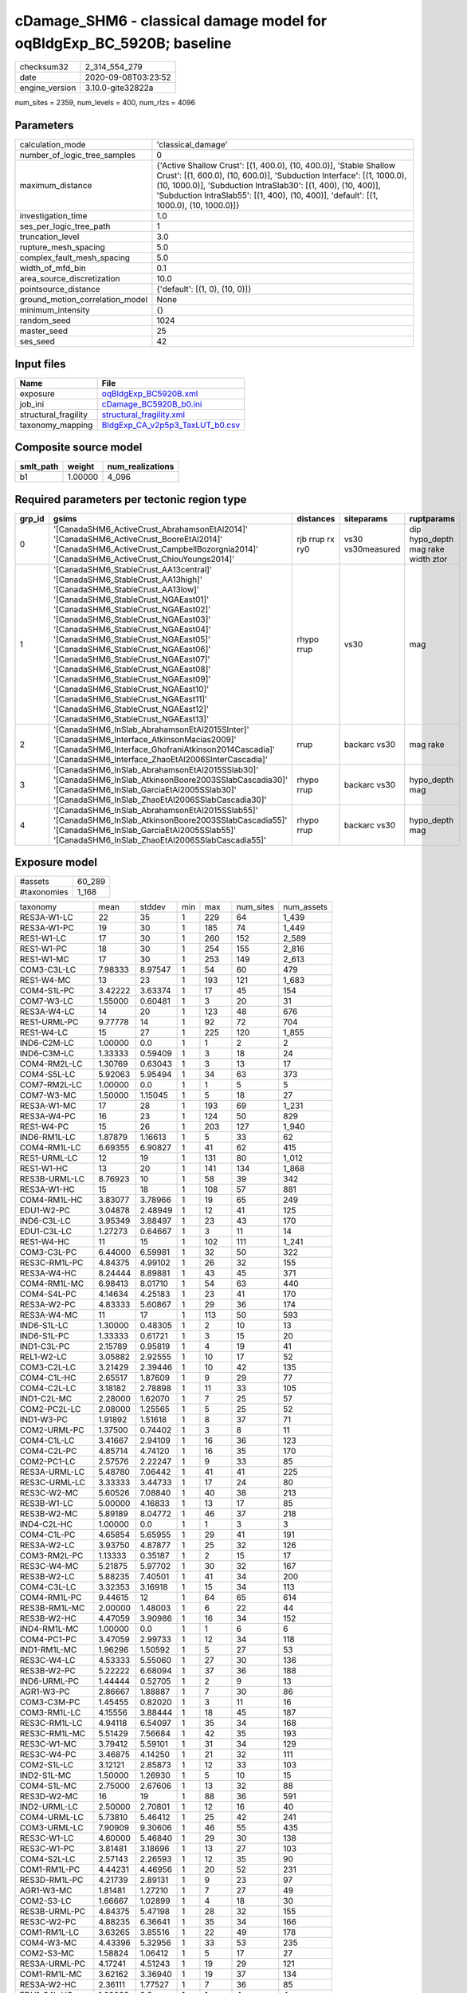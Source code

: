 cDamage_SHM6 - classical damage model for oqBldgExp_BC_5920B; baseline
======================================================================

============== ===================
checksum32     2_314_554_279      
date           2020-09-08T03:23:52
engine_version 3.10.0-gite32822a  
============== ===================

num_sites = 2359, num_levels = 400, num_rlzs = 4096

Parameters
----------
=============================== =====================================================================================================================================================================================================================================================================================================
calculation_mode                'classical_damage'                                                                                                                                                                                                                                                                                   
number_of_logic_tree_samples    0                                                                                                                                                                                                                                                                                                    
maximum_distance                {'Active Shallow Crust': [(1, 400.0), (10, 400.0)], 'Stable Shallow Crust': [(1, 600.0), (10, 600.0)], 'Subduction Interface': [(1, 1000.0), (10, 1000.0)], 'Subduction IntraSlab30': [(1, 400), (10, 400)], 'Subduction IntraSlab55': [(1, 400), (10, 400)], 'default': [(1, 1000.0), (10, 1000.0)]}
investigation_time              1.0                                                                                                                                                                                                                                                                                                  
ses_per_logic_tree_path         1                                                                                                                                                                                                                                                                                                    
truncation_level                3.0                                                                                                                                                                                                                                                                                                  
rupture_mesh_spacing            5.0                                                                                                                                                                                                                                                                                                  
complex_fault_mesh_spacing      5.0                                                                                                                                                                                                                                                                                                  
width_of_mfd_bin                0.1                                                                                                                                                                                                                                                                                                  
area_source_discretization      10.0                                                                                                                                                                                                                                                                                                 
pointsource_distance            {'default': [(1, 0), (10, 0)]}                                                                                                                                                                                                                                                                       
ground_motion_correlation_model None                                                                                                                                                                                                                                                                                                 
minimum_intensity               {}                                                                                                                                                                                                                                                                                                   
random_seed                     1024                                                                                                                                                                                                                                                                                                 
master_seed                     25                                                                                                                                                                                                                                                                                                   
ses_seed                        42                                                                                                                                                                                                                                                                                                   
=============================== =====================================================================================================================================================================================================================================================================================================

Input files
-----------
==================== ====================================================================
Name                 File                                                                
==================== ====================================================================
exposure             `oqBldgExp_BC5920B.xml <oqBldgExp_BC5920B.xml>`_                    
job_ini              `cDamage_BC5920B_b0.ini <cDamage_BC5920B_b0.ini>`_                  
structural_fragility `structural_fragility.xml <structural_fragility.xml>`_              
taxonomy_mapping     `BldgExp_CA_v2p5p3_TaxLUT_b0.csv <BldgExp_CA_v2p5p3_TaxLUT_b0.csv>`_
==================== ====================================================================

Composite source model
----------------------
========= ======= ================
smlt_path weight  num_realizations
========= ======= ================
b1        1.00000 4_096           
========= ======= ================

Required parameters per tectonic region type
--------------------------------------------
====== ============================================================================================================================================================================================================================================================================================================================================================================================================================================================================================================================================================================================================== =============== ================= ==================================
grp_id gsims                                                                                                                                                                                                                                                                                                                                                                                                                                                                                                                                                                                                          distances       siteparams        ruptparams                        
====== ============================================================================================================================================================================================================================================================================================================================================================================================================================================================================================================================================================================================================== =============== ================= ==================================
0      '[CanadaSHM6_ActiveCrust_AbrahamsonEtAl2014]' '[CanadaSHM6_ActiveCrust_BooreEtAl2014]' '[CanadaSHM6_ActiveCrust_CampbellBozorgnia2014]' '[CanadaSHM6_ActiveCrust_ChiouYoungs2014]'                                                                                                                                                                                                                                                                                                                                                                                                                             rjb rrup rx ry0 vs30 vs30measured dip hypo_depth mag rake width ztor
1      '[CanadaSHM6_StableCrust_AA13central]' '[CanadaSHM6_StableCrust_AA13high]' '[CanadaSHM6_StableCrust_AA13low]' '[CanadaSHM6_StableCrust_NGAEast01]' '[CanadaSHM6_StableCrust_NGAEast02]' '[CanadaSHM6_StableCrust_NGAEast03]' '[CanadaSHM6_StableCrust_NGAEast04]' '[CanadaSHM6_StableCrust_NGAEast05]' '[CanadaSHM6_StableCrust_NGAEast06]' '[CanadaSHM6_StableCrust_NGAEast07]' '[CanadaSHM6_StableCrust_NGAEast08]' '[CanadaSHM6_StableCrust_NGAEast09]' '[CanadaSHM6_StableCrust_NGAEast10]' '[CanadaSHM6_StableCrust_NGAEast11]' '[CanadaSHM6_StableCrust_NGAEast12]' '[CanadaSHM6_StableCrust_NGAEast13]' rhypo rrup      vs30              mag                               
2      '[CanadaSHM6_InSlab_AbrahamsonEtAl2015SInter]' '[CanadaSHM6_Interface_AtkinsonMacias2009]' '[CanadaSHM6_Interface_GhofraniAtkinson2014Cascadia]' '[CanadaSHM6_Interface_ZhaoEtAl2006SInterCascadia]'                                                                                                                                                                                                                                                                                                                                                                                                           rrup            backarc vs30      mag rake                          
3      '[CanadaSHM6_InSlab_AbrahamsonEtAl2015SSlab30]' '[CanadaSHM6_InSlab_AtkinsonBoore2003SSlabCascadia30]' '[CanadaSHM6_InSlab_GarciaEtAl2005SSlab30]' '[CanadaSHM6_InSlab_ZhaoEtAl2006SSlabCascadia30]'                                                                                                                                                                                                                                                                                                                                                                                                           rhypo rrup      backarc vs30      hypo_depth mag                    
4      '[CanadaSHM6_InSlab_AbrahamsonEtAl2015SSlab55]' '[CanadaSHM6_InSlab_AtkinsonBoore2003SSlabCascadia55]' '[CanadaSHM6_InSlab_GarciaEtAl2005SSlab55]' '[CanadaSHM6_InSlab_ZhaoEtAl2006SSlabCascadia55]'                                                                                                                                                                                                                                                                                                                                                                                                           rhypo rrup      backarc vs30      hypo_depth mag                    
====== ============================================================================================================================================================================================================================================================================================================================================================================================================================================================================================================================================================================================================== =============== ================= ==================================

Exposure model
--------------
=========== ======
#assets     60_289
#taxonomies 1_168 
=========== ======

============= ======= ======= === ===== ========= ==========
taxonomy      mean    stddev  min max   num_sites num_assets
RES3A-W1-LC   22      35      1   229   64        1_439     
RES3A-W1-PC   19      30      1   185   74        1_449     
RES1-W1-LC    17      30      1   260   152       2_589     
RES1-W1-PC    18      30      1   254   155       2_816     
RES1-W1-MC    17      30      1   253   149       2_613     
COM3-C3L-LC   7.98333 8.97547 1   54    60        479       
RES1-W4-MC    13      23      1   193   121       1_683     
COM4-S1L-PC   3.42222 3.63374 1   17    45        154       
COM7-W3-LC    1.55000 0.60481 1   3     20        31        
RES3A-W4-LC   14      20      1   123   48        676       
RES1-URML-PC  9.77778 14      1   92    72        704       
RES1-W4-LC    15      27      1   225   120       1_855     
IND6-C2M-LC   1.00000 0.0     1   1     2         2         
IND6-C3M-LC   1.33333 0.59409 1   3     18        24        
COM4-RM2L-LC  1.30769 0.63043 1   3     13        17        
COM4-S5L-LC   5.92063 5.95494 1   34    63        373       
COM7-RM2L-LC  1.00000 0.0     1   1     5         5         
COM7-W3-MC    1.50000 1.15045 1   5     18        27        
RES3A-W1-MC   17      28      1   193   69        1_231     
RES3A-W4-PC   16      23      1   124   50        829       
RES1-W4-PC    15      26      1   203   127       1_940     
IND6-RM1L-LC  1.87879 1.16613 1   5     33        62        
COM4-RM1L-LC  6.69355 6.90827 1   41    62        415       
RES1-URML-LC  12      19      1   131   80        1_012     
RES1-W1-HC    13      20      1   141   134       1_868     
RES3B-URML-LC 8.76923 10      1   58    39        342       
RES3A-W1-HC   15      18      1   108   57        881       
COM4-RM1L-HC  3.83077 3.78966 1   19    65        249       
EDU1-W2-PC    3.04878 2.48949 1   12    41        125       
IND6-C3L-LC   3.95349 3.88497 1   23    43        170       
EDU1-C3L-LC   1.27273 0.64667 1   3     11        14        
RES1-W4-HC    11      15      1   102   111       1_241     
COM3-C3L-PC   6.44000 6.59981 1   32    50        322       
RES3C-RM1L-PC 4.84375 4.99102 1   26    32        155       
RES3A-W4-HC   8.24444 8.89881 1   43    45        371       
COM4-RM1L-MC  6.98413 8.01710 1   54    63        440       
COM4-S4L-PC   4.14634 4.25183 1   23    41        170       
RES3A-W2-PC   4.83333 5.60867 1   29    36        174       
RES3A-W4-MC   11      17      1   113   50        593       
IND6-S1L-LC   1.30000 0.48305 1   2     10        13        
IND6-S1L-PC   1.33333 0.61721 1   3     15        20        
IND1-C3L-PC   2.15789 0.95819 1   4     19        41        
REL1-W2-LC    3.05882 2.92555 1   10    17        52        
COM3-C2L-LC   3.21429 2.39446 1   10    42        135       
COM4-C1L-HC   2.65517 1.87609 1   9     29        77        
COM4-C2L-LC   3.18182 2.78898 1   11    33        105       
IND1-C2L-MC   2.28000 1.62070 1   7     25        57        
COM2-PC2L-LC  2.08000 1.25565 1   5     25        52        
IND1-W3-PC    1.91892 1.51618 1   8     37        71        
COM2-URML-PC  1.37500 0.74402 1   3     8         11        
COM4-C1L-LC   3.41667 2.94109 1   16    36        123       
COM4-C2L-PC   4.85714 4.74120 1   16    35        170       
COM2-PC1-LC   2.57576 2.22247 1   9     33        85        
RES3A-URML-LC 5.48780 7.06442 1   41    41        225       
RES3C-URML-LC 3.33333 3.44733 1   17    24        80        
RES3C-W2-MC   5.60526 7.08840 1   40    38        213       
RES3B-W1-LC   5.00000 4.16833 1   13    17        85        
RES3B-W2-MC   5.89189 8.04772 1   46    37        218       
IND4-C2L-HC   1.00000 0.0     1   1     3         3         
COM4-C1L-PC   4.65854 5.65955 1   29    41        191       
RES3A-W2-LC   3.93750 4.87877 1   25    32        126       
COM3-RM2L-PC  1.13333 0.35187 1   2     15        17        
RES3C-W4-MC   5.21875 5.97702 1   30    32        167       
RES3B-W2-LC   5.88235 7.40501 1   41    34        200       
COM4-C3L-LC   3.32353 3.16918 1   15    34        113       
COM4-RM1L-PC  9.44615 12      1   64    65        614       
RES3B-RM1L-MC 2.00000 1.48003 1   6     22        44        
RES3B-W2-HC   4.47059 3.90986 1   16    34        152       
IND4-RM1L-MC  1.00000 0.0     1   1     6         6         
COM4-PC1-PC   3.47059 2.99733 1   12    34        118       
IND1-RM1L-MC  1.96296 1.50592 1   5     27        53        
RES3C-W4-LC   4.53333 5.55060 1   27    30        136       
RES3B-W2-PC   5.22222 6.68094 1   37    36        188       
IND6-URML-PC  1.44444 0.52705 1   2     9         13        
AGR1-W3-PC    2.86667 1.88887 1   7     30        86        
COM3-C3M-PC   1.45455 0.82020 1   3     11        16        
COM3-RM1L-LC  4.15556 3.88444 1   18    45        187       
RES3C-RM1L-LC 4.94118 6.54097 1   35    34        168       
RES3C-RM1L-MC 5.51429 7.56684 1   42    35        193       
RES3C-W1-MC   3.79412 5.59101 1   31    34        129       
RES3C-W4-PC   3.46875 4.14250 1   21    32        111       
COM2-S1L-LC   3.12121 2.85873 1   12    33        103       
IND2-S1L-MC   1.50000 1.26930 1   5     10        15        
COM4-S1L-MC   2.75000 2.67606 1   13    32        88        
RES3D-W2-MC   16      19      1   88    36        591       
IND2-URML-LC  2.50000 2.70801 1   12    16        40        
COM4-URML-LC  5.73810 5.46412 1   25    42        241       
COM3-URML-LC  7.90909 9.30606 1   46    55        435       
RES3C-W1-LC   4.60000 5.46840 1   29    30        138       
RES3C-W1-PC   3.81481 3.18696 1   13    27        103       
COM4-S2L-LC   2.57143 2.26593 1   12    35        90        
COM1-RM1L-PC  4.44231 4.46956 1   20    52        231       
RES3D-RM1L-PC 4.21739 2.89131 1   9     23        97        
AGR1-W3-MC    1.81481 1.27210 1   7     27        49        
COM2-S3-LC    1.66667 1.02899 1   4     18        30        
RES3B-URML-PC 4.84375 5.47198 1   28    32        155       
RES3C-W2-PC   4.88235 6.36641 1   35    34        166       
COM1-RM1L-LC  3.63265 3.85516 1   22    49        178       
COM4-W3-MC    4.43396 5.32956 1   33    53        235       
COM2-S3-MC    1.58824 1.06412 1   5     17        27        
RES3A-URML-PC 4.17241 4.51243 1   19    29        121       
COM1-RM1L-MC  3.62162 3.36940 1   19    37        134       
RES3A-W2-HC   2.36111 1.77527 1   7     36        85        
EDU1-S4L-HC   1.00000 0.0     1   1     4         4         
EDU1-W2-LC    2.00000 1.37199 1   5     18        36        
COM4-W3-LC    5.84000 7.45424 1   45    50        292       
COM7-RM1L-PC  2.20833 1.66757 1   7     24        53        
COM1-S4L-HC   1.52632 0.90483 1   4     19        29        
EDU1-S5L-PC   1.28571 0.75593 1   3     7         9         
RES3D-URML-LC 2.40909 1.68068 1   7     22        53        
COM3-URML-PC  6.53333 6.68988 1   26    45        294       
COM4-S2L-PC   3.47619 3.41616 1   15    42        146       
COM4-W3-PC    7.88679 9.13712 1   41    53        418       
IND6-C3L-PC   3.51724 3.18053 1   14    29        102       
COM3-RM1L-PC  4.90196 4.78855 1   26    51        250       
COM3-W3-PC    5.84615 5.33873 1   21    39        228       
RES3D-W2-PC   9.05714 10      1   44    35        317       
RES3E-W2-PC   6.48276 6.95712 1   24    29        188       
COM3-S4L-PC   1.40000 0.63246 1   3     15        21        
RES3D-W4-PC   6.70968 7.04364 1   23    31        208       
RES3D-W2-LC   9.56410 12      1   53    39        373       
AGR1-W3-HC    1.56250 0.89209 1   4     16        25        
COM2-S2L-LC   2.25926 2.01136 1   8     27        61        
COM2-PC2L-PC  1.81481 1.27210 1   5     27        49        
COM2-S2L-PC   3.20000 2.04096 1   8     30        96        
COM2-W3-MC    2.16667 1.55106 1   6     24        52        
IND6-RM1L-MC  2.39394 1.43482 1   6     33        79        
COM2-C2L-MC   2.28000 1.64621 1   7     25        57        
COM2-S1L-MC   2.81579 2.07762 1   8     38        107       
COM3-C2L-MC   3.00000 2.27110 1   9     39        117       
COM3-RM1L-MC  3.84091 3.77842 1   21    44        169       
COM4-S1M-LC   1.50000 0.73030 1   3     16        24        
COM3-W3-HC    3.00000 2.12568 1   9     28        84        
COM3-C2L-HC   2.11111 1.68655 1   7     36        76        
COM3-C2L-PC   3.22917 3.34053 1   19    48        155       
COM1-S1L-HC   1.07692 0.27735 1   2     13        14        
COM1-S5L-PC   2.30303 1.97618 1   10    33        76        
COM1-URML-LC  3.58333 3.87943 1   18    36        129       
COM1-W3-HC    2.68750 2.42883 1   10    32        86        
RES3D-C1L-LC  1.00000 0.0     1   1     6         6         
RES3E-MH-HC   1.33333 0.51640 1   2     6         8         
RES3F-W2-MC   6.17857 6.28374 1   31    28        173       
COM4-MH-HC    1.20000 0.63246 1   3     10        12        
COM4-PC1-LC   2.59459 2.19164 1   11    37        96        
COM4-S1L-HC   2.10000 1.37339 1   6     30        63        
COM4-S4L-LC   3.52778 3.16667 1   14    36        127       
COM4-S5L-PC   4.40741 5.07498 1   30    54        238       
COM4-W3-HC    3.31250 3.31442 1   18    48        159       
COM7-URML-LC  2.04348 1.71830 1   7     23        47        
IND6-C2L-PC   2.34375 2.57293 1   12    32        75        
EDU1-PC1-HC   1.00000 0.0     1   1     4         4         
REL1-W2-MC    4.09302 3.08463 1   13    43        176       
COM1-S4L-PC   2.54054 2.04932 1   9     37        94        
RES3E-C3M-PC  1.00000 0.0     1   1     2         2         
RES3E-W2-HC   4.82609 4.01873 1   16    23        111       
COM1-RM1L-HC  2.72500 2.01262 1   11    40        109       
COM1-RM1M-HC  1.00000 0.0     1   1     7         7         
COM1-S5L-LC   3.15909 3.01888 1   12    44        139       
COM1-URML-PC  3.12000 2.33310 1   11    25        78        
COM1-W3-PC    4.29412 4.04167 1   15    34        146       
RES3D-RM1L-HC 2.36842 2.08728 1   10    19        45        
RES3D-W4-LC   5.80000 5.51112 1   21    30        174       
RES4-W3-LC    1.55172 0.98511 1   5     29        45        
COM4-RM2L-MC  1.35714 0.49725 1   2     14        19        
COM4-S3-LC    2.10345 1.37178 1   6     29        61        
COM7-S3-LC    1.00000 0.0     1   1     2         2         
COM7-W3-PC    1.47368 0.61178 1   3     19        28        
IND2-RM1L-HC  1.20000 0.56061 1   3     15        18        
REL1-W2-PC    3.82500 3.43353 1   16    40        153       
RES4-URMM-LC  1.15385 0.37553 1   2     13        15        
RES3F-URMM-LC 1.78571 1.42389 1   6     14        25        
COM4-C2M-HC   2.18182 1.77866 1   6     11        24        
COM4-RM2L-HC  1.28571 0.46881 1   2     14        18        
COM4-S2L-HC   1.59375 0.71208 1   3     32        51        
COM4-URMM-LC  3.36000 3.77359 1   15    25        84        
COM7-RM1L-MC  1.69231 0.97033 1   4     26        44        
COM5-S4L-PC   1.16667 0.40825 1   2     6         7         
COM3-RM1L-HC  3.27273 2.86436 1   12    33        108       
COM3-W3-MC    3.55556 3.01846 1   12    36        128       
COM2-W3-PC    2.52941 1.92646 1   8     34        86        
COM1-PC2L-PC  1.16667 0.38925 1   2     12        14        
COM3-W3-LC    4.21053 3.61796 1   17    38        160       
COM2-W3-LC    1.86957 1.35862 1   5     23        43        
COM1-S1M-PC   1.00000 0.0     1   1     3         3         
COM1-S2L-LC   1.00000 0.0     1   1     7         7         
RES3D-C1M-PC  1.20000 0.44721 1   2     5         6         
RES3D-C3L-LC  1.00000 0.0     1   1     3         3         
RES3D-C3L-PC  1.66667 0.57735 1   2     3         5         
RES3D-W4-HC   3.80000 4.04628 1   21    30        114       
COM4-C2H-PC   3.27273 2.97900 1   12    22        72        
COM4-C2M-LC   2.00000 1.37437 1   6     19        38        
COM4-S1L-LC   3.39394 2.81668 1   13    33        112       
COM4-S4L-HC   2.16667 1.41624 1   7     30        65        
IND1-S1L-PC   1.00000 0.0     1   1     6         6         
IND1-W3-LC    1.46429 0.79266 1   4     28        41        
REL1-C3L-LC   1.54545 1.22386 1   6     22        34        
RES3E-W2-LC   6.07407 5.64273 1   22    27        164       
RES3D-W4-MC   5.80645 6.13416 1   31    31        180       
COM4-C1L-MC   3.41379 3.09974 1   14    29        99        
RES3D-RM1L-LC 2.79167 2.99244 1   15    24        67        
COM1-C2L-LC   1.70833 0.95458 1   4     24        41        
RES3B-W1-MC   7.41667 9.29939 1   54    36        267       
RES3D-S4L-LC  1.75000 0.88641 1   3     8         14        
RES3B-W4-LC   2.23529 1.52190 1   6     17        38        
RES3C-S5L-PC  1.66667 1.15470 1   3     3         5         
RES3C-URMM-PC 1.50000 1.16775 1   5     12        18        
RES3F-W2-PC   3.82759 2.86692 1   9     29        111       
RES3B-RM1L-PC 1.80952 1.32737 1   7     21        38        
RES3C-W2-LC   4.91892 6.44799 1   37    37        182       
RES3D-C2L-LC  1.80000 0.63246 1   3     10        18        
IND2-W3-PC    1.33333 0.50000 1   2     9         12        
RES3F-C1H-LC  1.00000 0.0     1   1     4         4         
RES3F-W2-LC   4.19231 3.63339 1   16    26        109       
RES3E-RM1L-PC 1.57143 0.78680 1   3     7         11        
RES3E-W4-MC   2.00000 1.41421 1   5     17        34        
COM7-S4L-HC   1.20000 0.63246 1   3     10        12        
RES3D-C2L-PC  2.42857 1.78516 1   6     14        34        
RES3F-C2H-LC  2.85714 1.99450 1   8     14        40        
RES3F-URMM-PC 1.63636 1.02691 1   4     11        18        
RES3F-W4-LC   1.33333 0.51640 1   2     6         8         
COM7-RM1L-HC  1.83333 1.20049 1   5     18        33        
COM7-S5L-LC   1.31818 0.47673 1   2     22        29        
RES3D-RM1L-MC 2.88000 1.96469 1   8     25        72        
RES3F-C1M-LC  1.00000 0.0     1   1     5         5         
RES3E-W2-MC   6.00000 7.08520 1   31    31        186       
RES3D-URMM-LC 2.30769 1.49358 1   5     13        30        
COM4-PC1-MC   2.64516 2.05829 1   10    31        82        
COM2-C3M-LC   2.16667 1.55106 1   6     24        52        
COM2-PC2L-HC  1.52632 0.84119 1   4     19        29        
COM1-C3M-LC   1.31250 0.60208 1   3     16        21        
COM1-PC2L-HC  1.16667 0.40825 1   2     6         7         
COM1-RM2L-LC  1.09091 0.30151 1   2     11        12        
COM1-W3-MC    2.63158 2.45413 1   12    38        100       
RES3D-S4M-PC  1.00000 0.0     1   1     5         5         
RES3C-RM1L-HC 3.58824 3.27634 1   14    34        122       
RES4-C2M-PC   1.00000 0.0     1   1     5         5         
RES3A-W2-MC   3.82353 3.59689 1   16    34        130       
COM3-PC1-HC   1.00000 0.0     1   1     4         4         
COM3-S4L-LC   1.20000 0.42164 1   2     10        12        
COM2-C2L-HC   1.65217 0.71406 1   3     23        38        
COM2-C2L-LC   2.31818 1.72892 1   7     22        51        
COM2-C3H-LC   1.40000 0.82808 1   4     15        21        
COM2-PC1-HC   1.92593 1.17427 1   5     27        52        
COM2-PC1-MC   2.75000 2.55267 1   11    32        88        
COM2-S1L-HC   2.03030 1.18545 1   4     33        67        
COM2-S4L-LC   1.00000 0.0     1   1     4         4         
COM1-C2L-PC   2.05714 1.32716 1   6     35        72        
COM1-PC1-HC   1.30769 0.85485 1   4     13        17        
COM1-PC1-MC   1.52632 0.69669 1   3     19        29        
COM2-S3-HC    1.41667 0.79296 1   3     12        17        
RES3B-W4-PC   2.81250 2.93409 1   16    32        90        
RES3D-W2-HC   6.17143 6.95991 1   36    35        216       
RES3C-W2-HC   3.72222 3.78426 1   17    36        134       
GOV1-C2L-MC   1.30000 0.67495 1   3     10        13        
GOV1-RM1L-MC  1.00000 0.0     1   1     11        11        
IND2-PC1-PC   1.80000 1.47256 1   7     20        36        
REL1-RM1L-LC  1.84000 1.17898 1   6     25        46        
IND6-C2L-HC   1.21429 0.57893 1   3     14        17        
IND3-C2L-PC   1.63158 0.83070 1   3     19        31        
REL1-URML-LC  1.00000 0.0     1   1     11        11        
COM3-RM1M-MC  1.18182 0.40452 1   2     11        13        
COM2-S1L-PC   3.86842 3.79310 1   18    38        147       
COM2-S2L-MC   1.88462 1.63284 1   8     26        49        
COM1-C3L-LC   2.62500 2.03416 1   9     40        105       
RES3B-W4-MC   4.78378 7.39795 1   45    37        177       
RES3C-W4-HC   3.20690 2.70422 1   9     29        93        
GOV1-C3L-LC   1.23529 0.43724 1   2     17        21        
COM4-C1M-PC   1.16667 0.38925 1   2     12        14        
COM4-S2L-MC   2.17143 1.68882 1   8     35        76        
IND2-S2L-MC   1.16667 0.57735 1   3     12        14        
IND1-URML-LC  2.11538 1.47856 1   6     26        55        
IND2-PC1-MC   1.76471 1.20049 1   5     17        30        
RES3C-W1-HC   3.03125 2.87912 1   14    32        97        
COM4-C2L-MC   3.00000 2.50555 1   11    37        111       
RES3F-S4M-LC  1.00000 NaN     1   1     1         1         
COM1-S2L-MC   1.27273 0.46710 1   2     11        14        
IND1-W3-MC    1.50000 0.82001 1   4     30        45        
COM4-PC2L-PC  1.57143 0.87014 1   4     21        33        
RES3A-RM1L-PC 1.08333 0.28868 1   2     12        13        
IND6-C2L-LC   1.60870 0.78272 1   4     23        37        
EDU1-C2L-LC   1.00000 0.0     1   1     4         4         
COM2-C2L-PC   3.36667 2.53912 1   12    30        101       
RES3E-S4L-PC  1.00000 0.0     1   1     2         2         
RES3F-W2-HC   2.84000 2.85307 1   15    25        71        
COM1-MH-PC    1.00000 NaN     1   1     1         1         
COM6-W3-PC    1.00000 0.0     1   1     4         4         
RES6-W3-LC    2.00000 1.41421 1   4     4         8         
RES3D-S1L-PC  1.00000 0.0     1   1     2         2         
RES3E-W4-HC   2.00000 2.00000 1   8     14        28        
RES3F-C2H-HC  2.07692 2.25320 1   9     13        27        
REL1-RM1L-PC  2.10714 1.49912 1   6     28        59        
COM4-MH-LC    1.40000 0.54772 1   2     5         7         
COM1-S2L-PC   1.46154 1.19829 1   5     13        19        
RES3D-URML-PC 1.42857 0.85163 1   4     14        20        
COM4-C2M-MC   2.00000 1.50000 1   6     17        34        
COM7-W3-HC    1.71429 1.13873 1   5     14        24        
COM2-URML-LC  2.05882 0.96635 1   4     17        35        
COM4-PC2L-HC  1.09091 0.30151 1   2     11        12        
RES3E-C2H-LC  2.00000 1.06904 1   4     8         16        
RES3F-RM1M-MC 1.00000 0.0     1   1     2         2         
RES3E-S2H-HC  1.00000 0.0     1   1     3         3         
RES3D-C1M-LC  1.33333 0.57735 1   2     3         4         
RES3D-C2M-LC  1.71429 1.11270 1   4     7         12        
COM1-W3-LC    3.34286 2.54307 1   10    35        117       
RES3E-C2M-HC  1.20000 0.44721 1   2     5         6         
RES3C-C2L-MC  3.00000 2.19089 1   8     11        33        
RES3C-C2M-HC  1.37500 1.06066 1   4     8         11        
RES3C-URMM-LC 2.09524 1.89486 1   9     21        44        
RES3D-C2L-MC  1.37500 0.71880 1   3     16        22        
COM2-PC1-PC   3.43243 2.78429 1   10    37        127       
RES3F-C2H-MC  2.64706 2.89269 1   13    17        45        
EDU1-W2-MC    3.00000 3.65361 1   24    44        132       
COM1-S1L-PC   1.23810 0.53896 1   3     21        26        
IND2-RM1L-MC  1.70000 1.30182 1   6     20        34        
COM1-URMM-LC  1.00000 0.0     1   1     6         6         
RES3F-C2M-LC  1.42857 0.78680 1   3     7         10        
RES3D-C1M-MC  1.20000 0.44721 1   2     5         6         
COM4-C2H-MC   1.72222 1.12749 1   4     18        31        
COM4-S4M-PC   1.47059 0.87447 1   4     17        25        
COM4-URML-PC  4.47368 4.69466 1   19    38        170       
COM4-C2L-HC   2.43333 2.01175 1   9     30        73        
IND2-C2L-LC   1.16667 0.57735 1   3     12        14        
RES3D-URMM-PC 1.80000 1.31656 1   5     10        18        
RES3C-C2L-LC  2.00000 2.25630 1   9     12        24        
RES3E-W4-PC   2.73684 2.64243 1   10    19        52        
RES3F-C2M-MC  1.00000 0.0     1   1     5         5         
RES4-RM1L-MC  1.27273 0.46710 1   2     11        14        
COM7-S4L-PC   1.23077 0.43853 1   2     13        16        
IND3-RM1L-PC  1.28571 0.75593 1   3     7         9         
COM4-RM1M-LC  1.18182 0.40452 1   2     11        13        
EDU1-C2L-PC   1.20000 0.44721 1   2     5         6         
COM7-S5M-PC   1.00000 0.0     1   1     3         3         
RES4-URMM-PC  1.00000 0.0     1   1     7         7         
RES4-W3-PC    1.83333 1.05560 1   4     36        66        
RES3C-URML-PC 1.46667 0.83381 1   4     15        22        
RES3C-C3L-PC  1.00000 0.0     1   1     2         2         
COM4-C3L-PC   2.18750 1.73089 1   9     32        70        
RES3B-RM1L-LC 1.87500 1.45400 1   6     24        45        
RES6-W4-PC    1.27273 0.64667 1   3     11        14        
COM4-C2M-PC   2.84211 3.20179 1   13    19        54        
COM4-MH-PC    1.25000 0.70711 1   3     8         10        
IND6-RM1L-PC  2.84211 2.69661 1   15    38        108       
COM7-S4L-LC   1.50000 0.94054 1   4     14        21        
IND2-RM2L-PC  1.00000 0.0     1   1     4         4         
COM4-S3-PC    1.96429 1.42678 1   7     28        55        
COM1-S2L-HC   1.00000 0.0     1   1     5         5         
RES6-C2M-LC   1.00000 NaN     1   1     1         1         
IND1-RM1L-PC  2.43333 1.71572 1   7     30        73        
RES3C-RM1M-PC 1.25000 0.50000 1   2     4         5         
RES3E-MH-PC   1.00000 0.0     1   1     5         5         
RES6-C2H-PC   1.00000 0.0     1   1     2         2         
RES3D-C2M-PC  2.60000 3.06594 1   12    15        39        
RES3E-C2M-MC  2.33333 1.41421 1   5     9         21        
COM1-S3-MC    1.40000 0.54772 1   2     5         7         
COM1-S4L-MC   2.03846 1.18257 1   6     26        53        
RES6-W3-PC    1.00000 NaN     1   1     1         1         
COM4-C2H-LC   2.09524 1.60950 1   7     21        44        
COM5-S1L-LC   1.00000 0.0     1   1     3         3         
COM5-RM1L-MC  1.00000 0.0     1   1     7         7         
COM7-C1L-MC   1.00000 0.0     1   1     4         4         
COM7-RM1L-LC  1.75000 0.84699 1   4     24        42        
RES3D-C3M-PC  1.00000 0.0     1   1     8         8         
COM7-S1M-MC   1.33333 0.57735 1   2     3         4         
RES3C-C2L-PC  1.57895 1.30451 1   6     19        30        
RES3E-W4-LC   2.60000 1.54919 1   6     15        39        
COM4-S5M-LC   1.88889 0.96338 1   4     18        34        
IND6-W3-LC    2.13043 1.93777 1   9     23        49        
COM4-URMM-PC  2.30435 2.00986 1   7     23        53        
COM2-C3M-PC   1.72222 1.36363 1   6     18        31        
COM2-PC2M-PC  1.00000 0.0     1   1     5         5         
COM2-C2M-MC   1.33333 0.50000 1   2     9         12        
RES3F-C2H-PC  3.18750 2.76209 1   11    16        51        
EDU1-C3L-PC   1.00000 0.0     1   1     11        11        
COM4-C2H-HC   2.69231 2.13638 1   7     13        35        
RES3F-C2M-PC  1.33333 0.51640 1   2     6         8         
RES3D-S2M-LC  1.00000 NaN     1   1     1         1         
EDU2-W3-HC    1.33333 0.81650 1   3     6         8         
EDU2-MH-PC    1.00000 0.0     1   1     2         2         
EDU2-S4M-PC   1.00000 NaN     1   1     1         1         
GOV1-S4M-PC   1.00000 0.0     1   1     2         2         
COM5-S4L-MC   1.12500 0.35355 1   2     8         9         
COM5-S5L-LC   1.11111 0.33333 1   2     9         10        
COM3-C3M-LC   2.28571 2.10102 1   9     21        48        
COM3-MH-MC    1.00000 NaN     1   1     1         1         
COM5-RM1L-LC  1.25000 0.50000 1   2     4         5         
COM1-S4L-LC   2.32143 1.67892 1   8     28        65        
COM1-S4M-HC   1.00000 0.0     1   1     3         3         
GOV1-W2-MC    1.75000 0.89685 1   4     24        42        
IND3-URML-LC  1.50000 0.76089 1   3     20        30        
GOV1-RM1L-LC  1.12500 0.35355 1   2     8         9         
COM4-RM2L-PC  2.05882 1.59963 1   7     17        35        
GOV1-W2-LC    1.42857 0.53452 1   2     7         10        
RES3C-RM1M-MC 1.16667 0.40825 1   2     6         7         
COM3-RM2L-MC  1.33333 0.70711 1   3     9         12        
GOV2-W2-MC    1.16667 0.38925 1   2     12        14        
GOV2-W2-PC    1.00000 0.0     1   1     7         7         
COM4-S4L-MC   3.61111 3.51550 1   19    36        130       
GOV1-RM1M-PC  1.00000 0.0     1   1     4         4         
RES3C-C1L-LC  1.71429 0.75593 1   3     7         12        
COM2-C2M-PC   1.33333 0.50000 1   2     9         12        
EDU1-S5L-LC   1.18182 0.40452 1   2     11        13        
IND2-S4L-MC   1.00000 0.0     1   1     2         2         
EDU1-MH-LC    1.21429 0.57893 1   3     14        17        
RES3E-C1H-MC  1.00000 0.0     1   1     2         2         
COM3-RM1M-LC  1.09091 0.30151 1   2     11        12        
COM2-C3L-LC   1.25000 0.50000 1   2     4         5         
COM3-S4L-MC   1.33333 0.81650 1   4     15        20        
COM1-PC2L-MC  1.42857 0.78680 1   3     7         10        
COM1-RM2L-MC  1.00000 0.0     1   1     5         5         
COM4-S3-MC    2.13043 2.05170 1   9     23        49        
COM4-S1M-PC   1.50000 0.68825 1   3     20        30        
COM1-C2L-MC   1.83871 1.41649 1   7     31        57        
COM5-C2L-MC   1.00000 0.0     1   1     3         3         
COM4-S1M-MC   1.42857 0.64621 1   3     14        20        
COM4-S2M-PC   1.40000 0.82808 1   4     15        21        
REL1-RM1L-MC  1.84211 1.06787 1   4     19        35        
EDU1-RM1L-MC  1.00000 0.0     1   1     7         7         
RES3E-RM1L-LC 2.00000 1.00000 1   4     9         18        
RES3D-C2M-HC  1.40000 0.69921 1   3     10        14        
RES3E-S4L-LC  1.33333 0.57735 1   2     3         4         
RES3D-C3M-LC  1.42857 0.53452 1   2     7         10        
RES3C-C3M-LC  1.73333 0.88372 1   3     15        26        
RES3E-RM1L-MC 1.14286 0.37796 1   2     7         8         
IND6-C1M-LC   1.00000 NaN     1   1     1         1         
RES3F-W4-HC   1.00000 0.0     1   1     4         4         
RES3F-RM1L-LC 1.00000 NaN     1   1     1         1         
COM1-S4M-PC   1.14286 0.37796 1   2     7         8         
COM4-S1H-LC   1.00000 0.0     1   1     3         3         
COM1-S1L-LC   1.25000 0.44721 1   2     16        20        
RES3E-URML-LC 1.12500 0.35355 1   2     8         9         
COM1-C1L-LC   1.12500 0.35355 1   2     8         9         
IND2-S1L-HC   1.12500 0.35355 1   2     8         9         
IND1-C2L-LC   2.00000 1.48805 1   6     29        58        
IND1-C2L-PC   2.43590 1.56936 1   6     39        95        
IND3-C2L-HC   1.23077 0.59914 1   3     13        16        
IND3-C2L-LC   1.28571 0.82542 1   4     14        18        
COM2-C3L-PC   1.00000 0.0     1   1     3         3         
IND1-RM1L-HC  1.26087 0.44898 1   2     23        29        
IND1-URML-PC  1.43478 0.66237 1   3     23        33        
IND3-URMM-PC  1.00000 0.0     1   1     4         4         
IND3-W3-PC    1.00000 0.0     1   1     4         4         
IND2-S1L-PC   1.41176 0.61835 1   3     17        24        
COM3-RM1M-HC  1.00000 0.0     1   1     8         8         
IND6-URML-LC  1.38462 0.65044 1   3     13        18        
REL1-RM1M-LC  1.33333 0.51640 1   2     6         8         
RES2-MH-PC    4.13542 4.19679 1   20    96        397       
RES2-MH-LC    3.56180 3.70183 1   22    89        317       
RES2-MH-MC    3.40449 3.55067 1   18    89        303       
RES2-MH-HC    2.83529 2.58128 1   13    85        241       
RES3C-C1M-LC  1.00000 0.0     1   1     2         2         
RES3E-C2H-MC  1.75000 0.95743 1   3     4         7         
RES3B-C2L-HC  1.50000 0.92582 1   3     8         12        
AGR1-URMM-PC  1.00000 0.0     1   1     2         2         
IND6-S4L-LC   1.00000 0.0     1   1     2         2         
RES3B-C2L-LC  2.00000 1.69031 1   6     8         16        
RES3C-C2M-LC  1.50000 0.83666 1   3     6         9         
RES3C-C2M-MC  1.50000 0.67420 1   3     12        18        
RES3C-S1M-MC  1.00000 0.0     1   1     2         2         
RES3C-S4L-LC  1.11111 0.33333 1   2     9         10        
RES3D-C2M-MC  1.94444 1.62597 1   6     18        35        
COM4-MH-MC    1.00000 0.0     1   1     6         6         
COM2-C2M-LC   1.41667 0.66856 1   3     12        17        
REL1-C2L-MC   1.40000 0.89443 1   3     5         7         
COM4-RM1M-MC  1.09091 0.30151 1   2     11        12        
COM4-PC2L-MC  1.33333 0.59409 1   3     18        24        
COM2-URMM-LC  2.14286 1.21499 1   4     7         15        
COM2-PC2L-MC  1.86957 1.35862 1   6     23        43        
RES3C-C1L-MC  1.69231 1.43670 1   6     13        22        
REL1-C2L-LC   1.00000 0.0     1   1     3         3         
AGR1-W3-LC    1.77273 1.15189 1   5     22        39        
COM3-RM2M-PC  1.00000 0.0     1   1     2         2         
COM2-C1L-PC   1.42857 0.53452 1   2     7         10        
GOV1-W2-PC    1.36000 0.56862 1   3     25        34        
IND6-W3-MC    1.95455 1.21409 1   6     22        43        
IND1-W3-HC    1.23810 0.43644 1   2     21        26        
COM7-S5L-PC   1.38462 0.86972 1   4     13        18        
IND1-S1L-LC   1.00000 0.0     1   1     4         4         
IND2-RM1L-LC  1.50000 1.09193 1   5     14        21        
COM3-PC1-LC   1.10000 0.31623 1   2     10        11        
COM3-S1L-PC   1.25000 0.46291 1   2     8         10        
COM1-PC1-PC   1.80952 0.74960 1   3     21        38        
IND1-RM1L-LC  1.95455 1.29016 1   5     22        43        
IND4-RM1L-LC  1.00000 0.0     1   1     6         6         
IND2-RM1L-PC  1.83333 1.34056 1   7     24        44        
IND2-S2L-LC   1.09091 0.30151 1   2     11        12        
COM1-C3L-PC   1.72727 1.12563 1   6     33        57        
IND4-C2L-PC   1.38462 0.86972 1   4     13        18        
EDU1-MH-PC    1.36364 0.67420 1   3     11        15        
IND1-S2M-PC   1.00000 NaN     1   1     1         1         
COM7-RM2L-PC  1.00000 0.0     1   1     3         3         
COM4-RM1M-PC  1.41176 0.61835 1   3     17        24        
EDU1-S4L-PC   1.09091 0.30151 1   2     11        12        
COM4-PC2M-MC  1.14286 0.37796 1   2     7         8         
GOV1-RM1L-PC  1.13333 0.35187 1   2     15        17        
COM2-RM1L-PC  1.33333 0.59409 1   3     18        24        
COM1-S1M-LC   1.00000 0.0     1   1     4         4         
IND1-C2M-MC   1.00000 0.0     1   1     2         2         
IND1-S2L-PC   1.00000 0.0     1   1     5         5         
COM2-C1L-LC   1.00000 0.0     1   1     6         6         
COM2-W3-HC    1.23529 0.56230 1   3     17        21        
COM3-S4L-HC   1.16667 0.40825 1   2     6         7         
IND3-C3L-LC   1.00000 0.0     1   1     2         2         
IND6-S1L-HC   1.08333 0.28868 1   2     12        13        
IND6-C2L-MC   1.65385 0.97744 1   4     26        43        
RES3F-S1H-HC  1.00000 NaN     1   1     1         1         
REL1-RM1L-HC  1.40000 0.59824 1   3     20        28        
RES3F-S5H-LC  1.00000 0.0     1   1     2         2         
IND6-RM1M-MC  1.00000 0.0     1   1     5         5         
RES3B-S4L-LC  1.00000 NaN     1   1     1         1         
RES3C-S4L-MC  1.50000 0.75593 1   3     8         12        
REL1-RM1M-PC  1.00000 0.0     1   1     7         7         
RES3C-RM2L-MC 1.40000 0.69921 1   3     10        14        
IND2-C2L-PC   1.63636 1.20605 1   5     11        18        
IND2-PC2L-PC  1.37500 0.74402 1   3     8         11        
COM4-PC2L-LC  1.31250 0.79320 1   4     16        21        
EDU1-PC1-LC   1.00000 0.0     1   1     5         5         
COM4-S2M-MC   1.00000 0.0     1   1     3         3         
IND2-S2L-PC   1.41667 0.79296 1   3     12        17        
COM3-RM1M-PC  1.28571 0.61125 1   3     14        18        
COM5-W3-LC    1.00000 0.0     1   1     6         6         
RES4-C3L-LC   1.18182 0.60302 1   3     11        13        
RES4-RM1L-LC  1.09091 0.30151 1   2     11        12        
GOV1-C2L-LC   1.00000 0.0     1   1     7         7         
IND3-URML-PC  1.53846 0.87706 1   4     13        20        
IND6-RM1L-HC  1.48485 0.87039 1   4     33        49        
REL1-URML-PC  1.16667 0.40825 1   2     6         7         
GOV1-S4L-PC   1.00000 0.0     1   1     2         2         
COM2-C2M-HC   1.00000 0.0     1   1     6         6         
COM2-S4L-PC   1.33333 0.57735 1   2     3         4         
COM2-S5L-LC   1.09091 0.30151 1   2     11        12        
COM4-C3M-LC   1.44000 0.91652 1   4     25        36        
COM4-S2M-LC   1.13333 0.35187 1   2     15        17        
IND2-RM1M-PC  1.00000 0.0     1   1     5         5         
IND2-S1M-HC   1.00000 NaN     1   1     1         1         
IND1-S5L-LC   1.00000 0.0     1   1     6         6         
COM1-PC2L-LC  1.28571 0.75593 1   3     7         9         
IND2-PC2L-LC  1.00000 0.0     1   1     9         9         
IND1-C3L-LC   2.07407 1.29870 1   5     27        56        
IND3-MH-LC    1.00000 NaN     1   1     1         1         
COM2-S5L-PC   1.25000 0.50000 1   2     4         5         
COM4-S5M-PC   1.71429 0.91387 1   4     14        24        
IND2-C2L-HC   1.33333 0.51640 1   2     6         8         
IND2-W3-HC    1.80000 0.83666 1   3     5         9         
IND1-S3-PC    1.00000 0.0     1   1     6         6         
IND1-S5M-PC   1.00000 0.0     1   1     4         4         
REL1-W2-HC    2.06250 1.28938 1   4     16        33        
RES3B-RM1L-HC 1.85714 0.77033 1   3     14        26        
RES3E-C2H-HC  1.25000 0.46291 1   2     8         10        
RES3D-C2L-HC  1.62500 1.18773 1   4     8         13        
COM1-C2L-HC   1.68182 1.08612 1   5     22        37        
COM2-RM1L-LC  1.16667 0.38348 1   2     18        21        
IND2-URML-PC  1.66667 1.54303 1   7     15        25        
COM3-RM2M-MC  1.00000 0.0     1   1     3         3         
IND6-S4M-PC   1.27273 0.64667 1   3     11        14        
IND6-S4M-LC   1.00000 0.0     1   1     7         7         
IND6-C2M-MC   1.42857 0.78680 1   3     7         10        
COM1-S5M-LC   1.00000 0.0     1   1     4         4         
COM7-C2L-PC   1.10000 0.31623 1   2     10        11        
GOV2-C3L-LC   1.25000 0.50000 1   2     4         5         
COM4-C1M-LC   1.14286 0.37796 1   2     7         8         
GOV2-RM1L-LC  1.00000 0.0     1   1     4         4         
COM1-C3M-PC   1.11111 0.33333 1   2     9         10        
COM4-S1M-HC   1.28571 0.48795 1   2     7         9         
EDU1-C2L-HC   1.00000 0.0     1   1     3         3         
EDU1-W2-HC    1.46667 0.83381 1   4     15        22        
REL1-S1L-HC   1.00000 0.0     1   1     2         2         
COM2-S2L-HC   1.76471 0.97014 1   4     17        30        
IND1-RM2L-HC  1.00000 0.0     1   1     2         2         
IND1-S3-HC    1.00000 0.0     1   1     4         4         
EDU1-RM1L-HC  1.00000 0.0     1   1     2         2         
IND6-C3M-PC   1.75000 1.38873 1   5     8         14        
EDU1-C1L-LC   1.00000 0.0     1   1     5         5         
COM4-PC1-HC   1.80000 1.15669 1   5     30        54        
RES4-C2H-LC   1.20000 0.44721 1   2     5         6         
RES3C-S1L-LC  1.00000 0.0     1   1     3         3         
COM7-S4L-MC   1.41176 0.71229 1   3     17        24        
RES3C-S4L-PC  1.40000 0.89443 1   3     5         7         
GOV1-RM1L-HC  1.30000 0.48305 1   2     10        13        
RES3E-C2M-PC  2.37500 2.06588 1   6     8         19        
RES4-W3-MC    1.90476 1.39353 1   7     42        80        
IND1-S2L-MC   1.14286 0.37796 1   2     7         8         
COM2-RM1M-MC  1.00000 0.0     1   1     7         7         
COM2-RM1M-HC  1.00000 0.0     1   1     8         8         
IND1-S4L-MC   1.00000 0.0     1   1     5         5         
COM2-RM1M-PC  1.00000 0.0     1   1     13        13        
IND1-S4L-PC   1.00000 0.0     1   1     7         7         
RES3A-RM1L-LC 1.22222 0.44096 1   2     9         11        
RES4-RM1M-LC  1.18182 0.40452 1   2     11        13        
RES4-C1M-MC   1.00000 0.0     1   1     2         2         
COM4-RM1M-HC  1.20000 0.44721 1   2     5         6         
IND3-C2M-LC   1.00000 0.0     1   1     4         4         
COM4-S4M-LC   1.20000 0.42164 1   2     10        12        
RES6-W3-HC    1.00000 0.0     1   1     2         2         
COM2-PC2M-LC  1.00000 0.0     1   1     2         2         
COM4-PC2M-PC  1.54545 1.03573 1   4     11        17        
IND6-W3-PC    2.09677 1.90359 1   9     31        65        
COM2-RM1L-MC  1.43750 0.62915 1   3     16        23        
COM1-RM1M-PC  1.36364 0.67420 1   3     11        15        
IND1-C2L-HC   1.44444 0.78382 1   4     18        26        
EDU1-C1L-MC   1.00000 0.0     1   1     5         5         
IND1-C2M-PC   1.00000 0.0     1   1     2         2         
COM4-PC2M-HC  1.50000 1.06904 1   4     8         12        
IND6-S4L-MC   1.50000 0.70711 1   2     2         3         
RES3B-C2L-MC  1.33333 0.88763 1   4     12        16        
RES3C-S5L-LC  1.52632 0.84119 1   4     19        29        
COM3-PC1-MC   1.00000 0.0     1   1     4         4         
RES3A-RM1L-MC 1.77778 0.66667 1   3     9         16        
IND5-C2L-MC   1.00000 0.0     1   1     2         2         
IND6-S4L-PC   1.30000 0.67495 1   3     10        13        
COM7-S2L-PC   1.00000 0.0     1   1     3         3         
IND1-PC2L-MC  1.00000 0.0     1   1     3         3         
RES3E-URMM-LC 1.33333 0.51640 1   2     6         8         
EDU2-W3-PC    1.00000 0.0     1   1     3         3         
COM3-PC1-PC   1.62500 0.74402 1   3     8         13        
IND6-W3-HC    1.42857 0.75593 1   3     14        20        
IND4-RM1M-LC  1.00000 0.0     1   1     2         2         
IND4-RM1L-PC  1.25000 0.50000 1   2     4         5         
COM2-RM1L-HC  1.00000 0.0     1   1     9         9         
AGR1-URMM-LC  1.00000 0.0     1   1     2         2         
COM2-RM1M-LC  1.60000 0.54772 1   2     5         8         
COM1-RM1M-MC  1.00000 0.0     1   1     8         8         
GOV1-C3L-PC   1.16667 0.40825 1   2     6         7         
GOV1-URML-PC  1.00000 0.0     1   1     6         6         
IND2-PC2L-MC  1.37500 0.51755 1   2     8         11        
COM7-S2L-LC   1.25000 0.50000 1   2     4         5         
COM7-S2L-HC   1.00000 0.0     1   1     4         4         
COM4-S2M-HC   1.40000 0.54772 1   2     5         7         
IND4-C2L-MC   1.07143 0.26726 1   2     14        15        
RES6-C2L-LC   1.00000 NaN     1   1     1         1         
COM1-RM1M-LC  1.12500 0.35355 1   2     8         9         
COM1-S1L-MC   1.14286 0.53452 1   3     14        16        
GOV2-RM1L-MC  1.00000 0.0     1   1     3         3         
COM7-PC2M-PC  1.00000 0.0     1   1     4         4         
IND4-S1L-LC   1.00000 0.0     1   1     2         2         
RES4-RM1M-PC  1.25000 0.57735 1   3     16        20        
COM3-S5L-LC   1.36364 0.67420 1   3     11        15        
RES4-C2L-LC   1.00000 0.0     1   1     4         4         
IND3-S1L-HC   1.00000 NaN     1   1     1         1         
COM7-C2L-MC   1.20000 0.42164 1   2     10        12        
RES3C-C1M-PC  1.00000 0.0     1   1     3         3         
RES3C-S4M-PC  1.00000 0.0     1   1     2         2         
RES3D-RM1M-PC 1.33333 0.57735 1   2     3         4         
COM4-S3-HC    1.52381 0.92839 1   4     21        32        
RES3D-S4L-PC  1.50000 0.79772 1   3     12        18        
RES3F-W4-MC   1.33333 0.57735 1   2     3         4         
IND2-PC2L-HC  1.42857 0.78680 1   3     7         10        
COM3-C1L-PC   1.10000 0.31623 1   2     10        11        
GOV1-C2M-PC   1.00000 0.0     1   1     3         3         
RES3D-S4L-MC  1.44444 1.01379 1   4     9         13        
COM7-PC1-HC   1.00000 0.0     1   1     5         5         
COM5-S5L-PC   1.12500 0.35355 1   2     8         9         
REL1-C2L-HC   1.00000 0.0     1   1     4         4         
COM2-S4M-MC   1.00000 0.0     1   1     4         4         
COM7-S3-MC    1.00000 0.0     1   1     2         2         
COM6-S4L-LC   1.00000 NaN     1   1     1         1         
RES3D-S1L-MC  1.00000 0.0     1   1     2         2         
RES4-RM1L-PC  1.16667 0.38925 1   2     12        14        
IND6-RM1M-PC  1.00000 0.0     1   1     11        11        
RES3C-C1L-PC  1.81818 0.98165 1   4     11        20        
REL1-S5M-LC   1.00000 0.0     1   1     2         2         
REL1-RM1M-HC  1.00000 0.0     1   1     3         3         
IND6-S4M-MC   1.25000 0.50000 1   2     4         5         
COM1-PC1-LC   1.38889 0.69780 1   3     18        25        
GOV1-URML-LC  1.18182 0.40452 1   2     11        13        
REL1-S5L-LC   1.00000 0.0     1   1     2         2         
IND2-PC1-HC   1.62500 1.06066 1   4     8         13        
IND2-S1L-LC   1.20000 0.63246 1   3     10        12        
COM4-C1M-MC   1.10000 0.31623 1   2     10        11        
COM3-S1L-HC   1.00000 0.0     1   1     7         7         
IND6-C2M-PC   1.16667 0.40825 1   2     6         7         
COM2-S3-PC    1.47368 0.84119 1   3     19        28        
COM4-S4M-HC   1.00000 0.0     1   1     7         7         
EDU1-C1L-HC   1.00000 0.0     1   1     3         3         
RES3C-RM1M-LC 1.50000 0.57735 1   2     4         6         
RES3E-MH-MC   1.00000 NaN     1   1     1         1         
RES6-W4-HC    1.00000 NaN     1   1     1         1         
RES3B-S5L-PC  1.00000 0.0     1   1     3         3         
COM3-RM2L-HC  1.14286 0.37796 1   2     7         8         
RES4-RM1M-MC  1.22222 0.66667 1   3     9         11        
RES4-C1M-PC   1.00000 NaN     1   1     1         1         
GOV1-C1L-MC   1.00000 NaN     1   1     1         1         
GOV2-C2L-MC   1.00000 0.0     1   1     3         3         
GOV1-C2L-PC   1.00000 0.0     1   1     5         5         
IND2-S5L-PC   1.00000 0.0     1   1     2         2         
GOV1-RM2L-MC  1.00000 NaN     1   1     1         1         
REL1-C3L-PC   1.40000 0.69921 1   3     10        14        
RES4-C3L-PC   1.00000 0.0     1   1     7         7         
COM1-S3-PC    1.25000 0.46291 1   2     8         10        
COM7-C2L-LC   1.12500 0.35355 1   2     8         9         
COM7-URMM-PC  1.00000 0.0     1   1     2         2         
COM7-S1L-PC   1.25000 0.50000 1   2     4         5         
COM7-S1L-LC   1.00000 NaN     1   1     1         1         
EDU2-C2H-LC   1.00000 NaN     1   1     1         1         
RES3A-RM1L-HC 1.25000 0.50000 1   2     4         5         
GOV1-S2L-LC   1.00000 NaN     1   1     1         1         
COM5-RM1L-PC  1.33333 0.81650 1   3     6         8         
COM7-URML-PC  1.07692 0.27735 1   2     13        14        
RES4-C2H-MC   1.00000 0.0     1   1     2         2         
IND6-S1L-MC   1.36364 0.67420 1   3     11        15        
EDU2-S4L-MC   1.00000 NaN     1   1     1         1         
RES3F-URML-PC 1.00000 NaN     1   1     1         1         
COM3-URMM-PC  1.00000 NaN     1   1     1         1         
COM2-C1L-MC   1.50000 0.83666 1   3     6         9         
RES3C-C2L-HC  1.66667 1.07309 1   4     12        20        
COM4-C1M-HC   1.00000 0.0     1   1     6         6         
GOV1-S4M-HC   1.33333 0.57735 1   2     3         4         
IND3-C2L-MC   1.09091 0.30151 1   2     11        12        
IND3-PC1-PC   1.00000 NaN     1   1     1         1         
IND6-RM1M-LC  1.00000 0.0     1   1     7         7         
RES3C-C1M-MC  1.50000 0.83666 1   3     6         9         
IND1-S4L-LC   1.00000 0.0     1   1     4         4         
RES3C-MH-PC   1.00000 0.0     1   1     3         3         
COM7-PC2M-MC  1.50000 0.70711 1   2     2         3         
RES3C-C1M-HC  1.00000 0.0     1   1     6         6         
COM5-S2L-MC   1.00000 NaN     1   1     1         1         
RES3D-S4M-MC  1.33333 0.57735 1   2     3         4         
COM3-S3-LC    1.00000 0.0     1   1     3         3         
RES3D-S5L-LC  1.00000 0.0     1   1     4         4         
RES3D-RM1M-MC 1.00000 NaN     1   1     1         1         
IND1-C3M-LC   1.08333 0.28868 1   2     12        13        
COM3-S3-PC    1.00000 0.0     1   1     6         6         
COM2-C2H-PC   1.00000 0.0     1   1     3         3         
COM2-MH-MC    1.00000 0.0     1   1     3         3         
IND2-RM2L-HC  1.00000 NaN     1   1     1         1         
IND1-MH-LC    1.00000 0.0     1   1     2         2         
COM2-C1L-HC   1.00000 0.0     1   1     5         5         
IND1-RM2L-PC  1.00000 0.0     1   1     3         3         
COM1-RM2L-PC  1.20000 0.63246 1   3     10        12        
IND1-S3-LC    1.20000 0.44721 1   2     5         6         
IND2-PC1-LC   1.28571 0.61125 1   3     14        18        
IND1-RM2L-LC  1.00000 0.0     1   1     3         3         
RES4-C2L-PC   1.00000 0.0     1   1     2         2         
COM1-C2M-PC   1.00000 0.0     1   1     7         7         
GOV1-PC1-PC   1.00000 NaN     1   1     1         1         
COM4-S4M-MC   1.20000 0.42164 1   2     10        12        
REL1-C3M-LC   1.00000 0.0     1   1     3         3         
GOV2-RM1L-PC  1.25000 0.50000 1   2     4         5         
COM6-S5L-LC   1.00000 0.0     1   1     2         2         
COM7-S2L-MC   1.00000 0.0     1   1     5         5         
COM4-PC2M-LC  1.33333 0.70711 1   3     9         12        
COM7-C2L-HC   1.28571 0.48795 1   2     7         9         
COM5-S4L-HC   1.00000 0.0     1   1     4         4         
RES3C-C3M-PC  1.00000 0.0     1   1     6         6         
COM5-URML-LC  1.00000 0.0     1   1     3         3         
COM5-C2L-HC   1.00000 NaN     1   1     1         1         
RES6-W4-LC    1.00000 0.0     1   1     6         6         
COM1-C1L-MC   1.20000 0.44721 1   2     5         6         
COM1-PC2M-LC  1.00000 NaN     1   1     1         1         
IND2-S3-HC    1.00000 0.0     1   1     2         2         
COM2-C2H-MC   1.00000 0.0     1   1     4         4         
COM1-C2M-MC   1.00000 0.0     1   1     3         3         
COM5-C2M-MC   1.00000 NaN     1   1     1         1         
REL1-RM1M-MC  1.00000 0.0     1   1     6         6         
COM2-URMM-PC  1.50000 0.70711 1   2     2         3         
EDU1-S4M-MC   1.00000 0.0     1   1     2         2         
RES3C-C1L-HC  1.11111 0.33333 1   2     9         10        
EDU1-C2L-MC   1.00000 0.0     1   1     3         3         
EDU1-PC2L-MC  1.00000 0.0     1   1     3         3         
RES3C-RM2L-HC 1.00000 0.0     1   1     7         7         
RES3C-RM1M-HC 1.33333 0.51640 1   2     6         8         
RES3C-S4L-HC  1.22222 0.44096 1   2     9         11        
RES3C-MH-HC   1.33333 0.57735 1   2     3         4         
EDU1-MH-MC    1.16667 0.40825 1   2     6         7         
IND4-RM1M-HC  1.00000 NaN     1   1     1         1         
IND4-RM2L-HC  1.00000 NaN     1   1     1         1         
COM3-S1L-LC   1.40000 0.54772 1   2     5         7         
IND2-S3-LC    1.00000 0.0     1   1     3         3         
COM4-C3M-PC   2.00000 1.63299 1   6     13        26        
RES4-RM1M-HC  1.00000 0.0     1   1     9         9         
GOV1-PC1-HC   1.00000 NaN     1   1     1         1         
IND4-RM1M-MC  1.00000 0.0     1   1     2         2         
COM1-PC2M-MC  1.00000 0.0     1   1     2         2         
EDU2-RM1L-MC  1.00000 0.0     1   1     2         2         
GOV2-RM1L-HC  1.00000 0.0     1   1     4         4         
IND6-S4M-HC   1.00000 0.0     1   1     4         4         
RES3E-RM1M-HC 1.00000 NaN     1   1     1         1         
COM7-C2M-PC   1.00000 0.0     1   1     2         2         
RES3F-C2M-HC  1.50000 1.00000 1   3     4         6         
RES3E-URMM-PC 1.25000 0.46291 1   2     8         10        
RES3D-RM1M-LC 1.00000 0.0     1   1     3         3         
RES3D-C1L-HC  1.00000 0.0     1   1     3         3         
IND1-S1L-MC   1.14286 0.37796 1   2     7         8         
GOV1-RM2L-HC  1.00000 NaN     1   1     1         1         
IND2-S5M-LC   1.00000 0.0     1   1     2         2         
RES3D-S4L-HC  1.28571 0.75593 1   3     7         9         
IND2-S4L-HC   1.00000 NaN     1   1     1         1         
COM3-S5L-PC   1.11111 0.33333 1   2     9         10        
COM7-C1L-PC   1.00000 0.0     1   1     5         5         
IND1-C3M-PC   1.00000 0.0     1   1     6         6         
IND1-C2M-LC   1.00000 NaN     1   1     1         1         
RES3C-MH-LC   1.50000 1.00000 1   3     4         6         
EDU2-W3-MC    1.33333 0.81650 1   3     6         8         
EDU2-PC1-HC   1.00000 0.0     1   1     2         2         
EDU1-MH-HC    1.00000 0.0     1   1     4         4         
COM3-C1L-HC   1.20000 0.44721 1   2     5         6         
RES3B-C2L-PC  1.14286 0.37796 1   2     7         8         
RES3C-S3-PC   1.00000 0.0     1   1     2         2         
COM2-C3H-PC   1.50000 0.84984 1   3     10        15        
REL1-PC1-LC   1.00000 NaN     1   1     1         1         
RES3E-C1M-PC  1.00000 NaN     1   1     1         1         
COM1-MH-LC    1.00000 NaN     1   1     1         1         
IND3-PC1-LC   1.00000 NaN     1   1     1         1         
RES4-W3-HC    1.18182 0.40452 1   2     11        13        
EDU1-RM1L-PC  1.28571 0.75593 1   3     7         9         
EDU1-C1L-PC   1.27273 0.46710 1   2     11        14        
COM1-C1L-PC   1.60000 0.54772 1   2     5         8         
IND4-URML-PC  1.40000 0.54772 1   2     5         7         
IND4-C3L-PC   1.00000 NaN     1   1     1         1         
COM1-S3-LC    1.00000 0.0     1   1     2         2         
IND4-C2L-LC   1.00000 0.0     1   1     7         7         
IND6-C1M-MC   1.00000 NaN     1   1     1         1         
COM4-PC2H-PC  1.00000 0.0     1   1     3         3         
GOV1-C2H-PC   1.00000 NaN     1   1     1         1         
IND4-URML-LC  1.00000 0.0     1   1     4         4         
IND2-W3-LC    1.20000 0.44721 1   2     5         6         
COM4-S2H-PC   1.20000 0.44721 1   2     5         6         
COM1-RM2L-HC  1.20000 0.44721 1   2     5         6         
GOV2-URML-PC  1.00000 NaN     1   1     1         1         
RES6-W3-MC    1.00000 0.0     1   1     7         7         
IND2-RM2L-MC  1.00000 0.0     1   1     2         2         
RES3E-C2L-PC  1.80000 1.09545 1   3     5         9         
RES3E-MH-LC   1.00000 0.0     1   1     5         5         
COM1-S1M-MC   1.00000 NaN     1   1     1         1         
COM7-C2M-HC   1.00000 NaN     1   1     1         1         
IND2-S4L-PC   1.00000 0.0     1   1     3         3         
RES4-URML-PC  1.00000 0.0     1   1     3         3         
IND1-RM1M-PC  1.00000 NaN     1   1     1         1         
GOV1-PC2M-PC  1.00000 NaN     1   1     1         1         
RES3B-W1-HC   3.50000 2.02260 1   7     12        42        
RES3B-W4-HC   2.27273 1.48936 1   6     11        25        
RES3C-S2L-LC  1.00000 0.0     1   1     2         2         
EDU1-URML-LC  1.00000 NaN     1   1     1         1         
RES3C-C2M-PC  1.25000 0.50000 1   2     4         5         
RES3F-S4H-LC  1.00000 NaN     1   1     1         1         
COM4-S4H-PC   1.00000 NaN     1   1     1         1         
COM7-C2H-HC   1.00000 NaN     1   1     1         1         
RES3E-S4M-MC  1.00000 0.0     1   1     2         2         
COM7-S5H-LC   1.00000 0.0     1   1     2         2         
COM7-S5M-LC   1.00000 0.0     1   1     4         4         
COM7-PC1-PC   1.00000 0.0     1   1     3         3         
COM5-S2L-PC   1.00000 0.0     1   1     2         2         
RES3F-C2L-LC  1.00000 NaN     1   1     1         1         
RES3F-C1H-PC  1.33333 0.57735 1   2     3         4         
COM7-S4M-PC   1.00000 0.0     1   1     2         2         
RES3E-C2H-PC  1.70000 0.82327 1   3     10        17        
RES3F-S4H-PC  1.00000 0.0     1   1     4         4         
COM3-S2L-MC   1.00000 NaN     1   1     1         1         
RES3F-MH-LC   1.00000 NaN     1   1     1         1         
IND2-C3L-PC   1.33333 0.57735 1   2     3         4         
COM1-S5M-PC   1.00000 0.0     1   1     3         3         
COM3-C1L-MC   1.00000 0.0     1   1     2         2         
IND1-PC2L-PC  1.20000 0.44721 1   2     5         6         
COM5-S1L-PC   1.00000 NaN     1   1     1         1         
EDU1-C1M-PC   1.00000 NaN     1   1     1         1         
RES6-W2-PC    1.00000 0.0     1   1     2         2         
RES3E-S4H-MC  1.00000 NaN     1   1     1         1         
RES3F-W4-PC   1.25000 0.50000 1   2     4         5         
COM2-PC2M-MC  1.00000 0.0     1   1     2         2         
RES3E-C2L-MC  1.00000 0.0     1   1     3         3         
IND1-PC2L-HC  1.00000 0.0     1   1     3         3         
RES6-W4-MC    1.00000 0.0     1   1     2         2         
RES3F-C1M-PC  2.00000 NaN     2   2     1         2         
RES3E-C1H-LC  1.00000 0.0     1   1     3         3         
RES3C-RM2L-PC 1.00000 0.0     1   1     4         4         
GOV1-S4M-LC   1.00000 NaN     1   1     1         1         
RES3C-S3-LC   1.00000 0.0     1   1     2         2         
COM3-S1L-MC   1.00000 0.0     1   1     4         4         
RES6-C2H-LC   1.00000 0.0     1   1     2         2         
RES3E-C1H-PC  1.00000 0.0     1   1     3         3         
RES3E-C2L-LC  1.66667 0.57735 1   2     3         5         
RES3E-S4M-LC  1.00000 0.0     1   1     2         2         
GOV2-C1L-MC   1.00000 0.0     1   1     2         2         
COM7-S4M-MC   1.00000 NaN     1   1     1         1         
RES3F-RM1L-PC 1.00000 0.0     1   1     2         2         
RES3D-S2L-PC  1.00000 0.0     1   1     2         2         
COM7-PC1-MC   1.00000 0.0     1   1     2         2         
RES3C-S2L-MC  1.00000 0.0     1   1     2         2         
COM2-S4M-LC   1.00000 0.0     1   1     2         2         
RES3D-MH-MC   1.00000 NaN     1   1     1         1         
IND2-RM1M-MC  1.00000 0.0     1   1     2         2         
REL1-PC1-PC   1.00000 NaN     1   1     1         1         
RES3F-S2M-PC  1.00000 NaN     1   1     1         1         
IND2-S5L-LC   1.00000 0.0     1   1     3         3         
IND2-C2M-PC   2.00000 NaN     2   2     1         2         
EDU1-PC1-PC   1.00000 0.0     1   1     3         3         
EDU1-S4M-PC   1.00000 NaN     1   1     1         1         
RES3E-C1L-PC  1.00000 NaN     1   1     1         1         
IND2-S2M-LC   1.00000 0.0     1   1     2         2         
COM4-S2H-HC   1.00000 0.0     1   1     4         4         
COM3-S3-HC    1.00000 NaN     1   1     1         1         
COM1-S4M-LC   1.00000 0.0     1   1     4         4         
EDU1-S4M-LC   1.00000 0.0     1   1     2         2         
RES3F-C2L-MC  1.00000 0.0     1   1     2         2         
COM4-S2H-LC   1.00000 0.0     1   1     2         2         
RES3C-RM2L-LC 1.75000 1.50000 1   4     4         7         
RES3C-MH-MC   1.00000 0.0     1   1     5         5         
COM5-S5M-LC   1.00000 0.0     1   1     2         2         
COM1-PC2M-PC  1.00000 0.0     1   1     2         2         
IND2-S2L-HC   1.00000 0.0     1   1     6         6         
EDU2-W3-LC    1.66667 1.15470 1   3     3         5         
COM5-W3-HC    1.00000 0.0     1   1     2         2         
COM1-MH-HC    1.00000 NaN     1   1     1         1         
EDU2-C2M-MC   1.00000 NaN     1   1     1         1         
COM5-C2L-LC   1.00000 0.0     1   1     2         2         
EDU2-C2L-HC   1.00000 NaN     1   1     1         1         
REL1-PC1-MC   1.00000 0.0     1   1     2         2         
EDU2-C2M-HC   1.00000 NaN     1   1     1         1         
EDU2-C3L-LC   2.00000 NaN     2   2     1         2         
RES4-RM1L-HC  1.00000 0.0     1   1     8         8         
EDU2-S5L-LC   1.00000 NaN     1   1     1         1         
GOV1-S5M-LC   1.00000 NaN     1   1     1         1         
EDU2-S1L-HC   1.00000 NaN     1   1     1         1         
EDU2-S1L-MC   1.00000 NaN     1   1     1         1         
EDU2-S4H-MC   1.00000 NaN     1   1     1         1         
EDU2-URML-LC  1.00000 0.0     1   1     2         2         
EDU2-C2H-HC   1.00000 NaN     1   1     1         1         
EDU2-S4L-HC   1.00000 0.0     1   1     2         2         
RES4-C2M-LC   1.00000 0.0     1   1     6         6         
RES3F-C1H-HC  1.00000 0.0     1   1     4         4         
GOV1-C1L-HC   1.00000 0.0     1   1     2         2         
RES3D-S4M-LC  2.00000 0.0     2   2     2         4         
RES3F-C2L-HC  1.00000 0.0     1   1     2         2         
COM5-C1L-HC   1.00000 0.0     1   1     2         2         
RES3E-C3M-LC  1.00000 0.0     1   1     3         3         
RES3E-C1M-MC  1.00000 0.0     1   1     2         2         
EDU1-RM1L-LC  1.66667 1.15470 1   3     3         5         
COM3-RM2M-HC  1.00000 0.0     1   1     3         3         
RES3F-C3L-LC  1.00000 NaN     1   1     1         1         
RES3E-S2H-MC  1.00000 NaN     1   1     1         1         
COM7-RM2L-MC  1.25000 0.50000 1   2     4         5         
RES3F-S4H-HC  1.00000 0.0     1   1     3         3         
COM2-S4M-PC   1.00000 0.0     1   1     3         3         
RES3D-C1L-PC  1.33333 0.57735 1   2     3         4         
RES3E-RM1M-LC 1.00000 NaN     1   1     1         1         
RES4-C2H-HC   1.00000 0.0     1   1     2         2         
RES3E-C1H-HC  1.00000 0.0     1   1     2         2         
IND2-S1M-PC   1.00000 NaN     1   1     1         1         
COM3-C1L-LC   1.20000 0.44721 1   2     5         6         
IND2-C3M-LC   1.00000 0.0     1   1     4         4         
COM2-C2H-LC   1.00000 0.0     1   1     2         2         
IND1-RM1M-LC  1.00000 NaN     1   1     1         1         
GOV1-C2M-LC   1.00000 0.0     1   1     2         2         
COM3-RM2M-LC  1.00000 NaN     1   1     1         1         
GOV1-W2-HC    1.22222 0.66667 1   3     9         11        
GOV1-S5L-PC   1.00000 0.0     1   1     3         3         
COM3-RM2L-LC  1.16667 0.40825 1   2     6         7         
RES3D-C1L-MC  1.50000 0.57735 1   2     4         6         
COM7-PC2L-HC  1.00000 0.0     1   1     2         2         
EDU1-PC1-MC   1.50000 0.70711 1   2     2         3         
IND6-URMM-LC  1.00000 0.0     1   1     2         2         
IND6-S2L-MC   1.00000 0.0     1   1     2         2         
RES3D-S2L-MC  1.00000 0.0     1   1     2         2         
IND5-RM1L-PC  1.00000 NaN     1   1     1         1         
IND5-C2L-HC   1.00000 NaN     1   1     1         1         
RES3E-RM1L-HC 1.14286 0.37796 1   2     7         8         
RES3B-S4L-MC  2.00000 NaN     2   2     1         2         
COM7-S1L-MC   1.00000 0.0     1   1     2         2         
RES3B-C2M-LC  1.00000 0.0     1   1     2         2         
COM1-URMM-PC  1.40000 0.54772 1   2     5         7         
COM5-PC1-LC   1.00000 0.0     1   1     2         2         
IND4-RM1L-HC  1.00000 NaN     1   1     1         1         
RES3B-S4L-HC  1.00000 0.0     1   1     2         2         
REL1-URMM-LC  1.00000 NaN     1   1     1         1         
COM3-S2L-PC   1.00000 0.0     1   1     3         3         
COM5-W3-PC    1.00000 0.0     1   1     3         3         
COM5-RM2L-LC  1.00000 NaN     1   1     1         1         
IND6-RM1M-HC  1.00000 0.0     1   1     2         2         
EDU1-C1M-LC   1.00000 NaN     1   1     1         1         
RES3C-S1L-MC  1.00000 0.0     1   1     2         2         
IND3-URMM-LC  1.33333 0.81650 1   3     6         8         
EDU1-C1M-MC   1.00000 NaN     1   1     1         1         
RES3F-C1M-MC  1.00000 0.0     1   1     2         2         
RES3D-RM1M-HC 1.00000 0.0     1   1     3         3         
COM5-S3-MC    1.00000 0.0     1   1     2         2         
IND2-URMM-LC  1.00000 0.0     1   1     2         2         
RES3C-S4M-MC  1.33333 0.57735 1   2     3         4         
IND2-W3-MC    1.16667 0.40825 1   2     6         7         
COM1-C1L-HC   1.00000 0.0     1   1     4         4         
COM5-S3-HC    1.00000 NaN     1   1     1         1         
COM5-C2L-PC   1.00000 0.0     1   1     3         3         
COM5-S4L-LC   1.00000 0.0     1   1     5         5         
RES3F-C1H-MC  1.00000 NaN     1   1     1         1         
COM7-S1M-PC   1.00000 0.0     1   1     3         3         
IND3-S2L-PC   1.00000 NaN     1   1     1         1         
COM7-S1M-LC   1.00000 NaN     1   1     1         1         
RES3B-URMM-LC 1.00000 0.0     1   1     2         2         
COM4-PC2H-LC  1.00000 0.0     1   1     2         2         
EDU1-C3M-PC   1.00000 NaN     1   1     1         1         
IND2-C2L-MC   1.80000 0.83666 1   3     5         9         
COM6-W3-HC    1.00000 0.0     1   1     2         2         
COM7-PC2L-PC  1.00000 NaN     1   1     1         1         
RES3E-C2M-LC  1.50000 0.83666 1   3     6         9         
RES3E-S2M-PC  1.00000 NaN     1   1     1         1         
RES4-C2H-PC   1.00000 0.0     1   1     5         5         
RES3E-S4M-PC  1.00000 NaN     1   1     1         1         
RES4-C2M-HC   1.00000 0.0     1   1     2         2         
RES3E-S2M-MC  1.00000 0.0     1   1     2         2         
COM3-URMM-LC  1.00000 0.0     1   1     2         2         
IND1-RM1M-MC  1.00000 0.0     1   1     2         2         
RES4-URML-LC  1.00000 0.0     1   1     8         8         
RES3D-MH-LC   1.00000 NaN     1   1     1         1         
IND2-S4M-PC   1.00000 NaN     1   1     1         1         
IND2-S4M-HC   1.00000 NaN     1   1     1         1         
IND4-S4M-HC   1.00000 NaN     1   1     1         1         
COM7-PC2M-HC  1.00000 NaN     1   1     1         1         
COM1-PC2M-HC  1.00000 NaN     1   1     1         1         
COM5-S1L-MC   1.00000 NaN     1   1     1         1         
IND6-C2M-HC   1.00000 0.0     1   1     2         2         
IND2-C1L-LC   1.00000 NaN     1   1     1         1         
RES3B-S4L-PC  1.00000 NaN     1   1     1         1         
IND2-C3L-LC   1.00000 0.0     1   1     2         2         
IND5-RM1L-HC  1.00000 NaN     1   1     1         1         
IND5-S2L-HC   1.00000 NaN     1   1     1         1         
RES3F-S2H-PC  1.00000 NaN     1   1     1         1         
GOV1-RM1M-HC  1.00000 NaN     1   1     1         1         
RES3D-MH-PC   1.25000 0.50000 1   2     4         5         
EDU1-S4L-LC   2.00000 1.73205 1   4     3         6         
RES3E-S4M-HC  1.00000 0.0     1   1     2         2         
RES3F-RM1M-PC 2.00000 NaN     2   2     1         2         
GOV1-C1L-LC   1.00000 NaN     1   1     1         1         
COM6-C2H-MC   1.00000 NaN     1   1     1         1         
COM6-C2M-PC   1.00000 0.0     1   1     2         2         
COM7-PC2L-LC  1.00000 NaN     1   1     1         1         
COM1-S3-HC    1.16667 0.40825 1   2     6         7         
EDU2-C3L-PC   1.00000 NaN     1   1     1         1         
EDU1-PC2L-HC  1.00000 NaN     1   1     1         1         
IND2-S3-PC    1.25000 0.50000 1   2     4         5         
IND2-RM2L-LC  1.00000 NaN     1   1     1         1         
COM1-S2M-MC   1.00000 NaN     1   1     1         1         
COM3-S3-MC    1.00000 NaN     1   1     1         1         
RES3E-C1M-HC  1.00000 0.0     1   1     2         2         
COM1-MH-MC    1.00000 0.0     1   1     2         2         
RES3F-C2L-PC  1.00000 0.0     1   1     3         3         
IND2-C1L-PC   1.00000 NaN     1   1     1         1         
IND2-C3M-PC   1.00000 0.0     1   1     2         2         
COM1-S4M-MC   1.00000 NaN     1   1     1         1         
IND3-MH-PC    1.00000 NaN     1   1     1         1         
RES3F-S4M-PC  1.00000 0.0     1   1     2         2         
GOV1-S3-LC    1.00000 NaN     1   1     1         1         
GOV2-PC1-PC   1.00000 NaN     1   1     1         1         
COM6-MH-HC    1.00000 NaN     1   1     1         1         
GOV2-C2L-LC   1.00000 NaN     1   1     1         1         
RES3C-S2L-PC  1.00000 0.0     1   1     2         2         
COM7-C3L-PC   1.00000 NaN     1   1     1         1         
COM7-S3-PC    1.00000 0.0     1   1     3         3         
RES3E-URML-PC 1.20000 0.44721 1   2     5         6         
COM5-URML-PC  1.00000 0.0     1   1     2         2         
COM3-MH-LC    1.00000 NaN     1   1     1         1         
COM3-S2L-LC   1.00000 0.0     1   1     2         2         
GOV1-S4L-LC   1.00000 NaN     1   1     1         1         
COM7-RM2L-HC  1.00000 NaN     1   1     1         1         
IND2-S2M-PC   1.00000 NaN     1   1     1         1         
EDU1-C1M-HC   1.00000 NaN     1   1     1         1         
COM7-PC2L-MC  1.00000 0.0     1   1     2         2         
RES4-C1M-HC   1.00000 0.0     1   1     2         2         
COM5-W3-MC    1.00000 0.0     1   1     2         2         
IND1-PC2L-LC  1.00000 0.0     1   1     2         2         
REL1-RM2L-PC  1.00000 NaN     1   1     1         1         
IND1-MH-HC    1.00000 NaN     1   1     1         1         
COM5-S4M-HC   1.00000 NaN     1   1     1         1         
EDU1-S4M-HC   1.00000 0.0     1   1     2         2         
COM5-S2L-HC   1.00000 NaN     1   1     1         1         
IND6-URMM-PC  1.00000 0.0     1   1     2         2         
RES3C-S4M-LC  1.00000 0.0     1   1     2         2         
REL1-C2L-PC   2.00000 NaN     2   2     1         2         
RES3E-S2H-PC  1.00000 NaN     1   1     1         1         
RES3B-S5L-LC  1.25000 0.50000 1   2     4         5         
COM5-PC1-PC   1.00000 NaN     1   1     1         1         
COM5-S2L-LC   1.00000 0.0     1   1     2         2         
RES3E-C2L-HC  1.33333 0.57735 1   2     3         4         
REL1-URMM-PC  1.00000 NaN     1   1     1         1         
IND1-S5M-LC   1.25000 0.50000 1   2     4         5         
IND3-W3-HC    1.00000 NaN     1   1     1         1         
EDU2-C2L-PC   1.00000 NaN     1   1     1         1         
RES3C-C3L-LC  1.00000 0.0     1   1     3         3         
COM1-C2M-LC   1.00000 NaN     1   1     1         1         
COM7-C1L-HC   1.00000 NaN     1   1     1         1         
COM5-URMM-PC  1.00000 NaN     1   1     1         1         
RES3E-S4L-MC  1.00000 0.0     1   1     4         4         
COM1-S2M-PC   1.00000 NaN     1   1     1         1         
RES3B-C2M-MC  1.00000 NaN     1   1     1         1         
RES3E-C3L-LC  1.00000 0.0     1   1     2         2         
RES3F-C1M-HC  1.00000 NaN     1   1     1         1         
RES3D-MH-HC   1.00000 0.0     1   1     2         2         
IND4-C3L-LC   1.00000 0.0     1   1     2         2         
IND5-RM1L-MC  1.00000 NaN     1   1     1         1         
IND3-S4M-MC   1.00000 NaN     1   1     1         1         
COM3-S1M-PC   1.00000 NaN     1   1     1         1         
IND4-W3-MC    1.00000 0.0     1   1     2         2         
COM2-MH-PC    1.25000 0.50000 1   2     4         5         
IND2-S1M-MC   1.00000 0.0     1   1     2         2         
EDU2-C1L-LC   1.00000 NaN     1   1     1         1         
COM1-C2M-HC   1.00000 0.0     1   1     2         2         
COM7-C2M-MC   1.00000 NaN     1   1     1         1         
RES3C-S2L-HC  1.00000 NaN     1   1     1         1         
COM3-MH-HC    1.00000 NaN     1   1     1         1         
RES3E-C1L-HC  1.00000 NaN     1   1     1         1         
COM7-S4M-HC   1.00000 NaN     1   1     1         1         
COM7-C2H-MC   2.00000 NaN     2   2     1         2         
COM5-C1L-MC   1.00000 NaN     1   1     1         1         
IND1-S5L-PC   1.00000 0.0     1   1     2         2         
RES3D-S2L-HC  1.00000 0.0     1   1     2         2         
RES3F-S4L-HC  1.00000 NaN     1   1     1         1         
COM6-C2H-PC   1.00000 NaN     1   1     1         1         
RES3D-S2L-LC  1.00000 0.0     1   1     2         2         
EDU1-S4L-MC   1.00000 0.0     1   1     2         2         
COM4-S1H-MC   1.00000 NaN     1   1     1         1         
COM5-S3-PC    1.00000 NaN     1   1     1         1         
IND3-C2M-PC   1.00000 NaN     1   1     1         1         
EDU1-PC2L-LC  1.00000 NaN     1   1     1         1         
IND2-S3-MC    1.00000 0.0     1   1     2         2         
RES3F-MH-PC   1.00000 NaN     1   1     1         1         
COM6-S4M-LC   1.00000 NaN     1   1     1         1         
EDU1-PC2L-PC  1.00000 0.0     1   1     2         2         
IND1-S2L-HC   1.00000 NaN     1   1     1         1         
IND3-W3-MC    1.00000 0.0     1   1     3         3         
COM2-MH-HC    1.00000 0.0     1   1     2         2         
IND3-W3-LC    1.00000 0.0     1   1     2         2         
COM2-S4L-MC   1.00000 NaN     1   1     1         1         
IND1-S1L-HC   1.00000 0.0     1   1     2         2         
RES3F-RM1M-HC 1.00000 NaN     1   1     1         1         
COM4-S2H-MC   1.00000 NaN     1   1     1         1         
GOV2-W2-HC    1.00000 NaN     1   1     1         1         
IND5-S3-HC    1.00000 NaN     1   1     1         1         
REL1-S5M-PC   1.00000 NaN     1   1     1         1         
IND2-C2M-LC   1.00000 NaN     1   1     1         1         
IND4-C2M-HC   1.00000 NaN     1   1     1         1         
COM7-S1L-HC   1.00000 NaN     1   1     1         1         
IND1-S3-MC    1.00000 0.0     1   1     2         2         
IND3-S3-PC    1.00000 NaN     1   1     1         1         
COM5-RM1L-HC  1.00000 NaN     1   1     1         1         
RES3C-S4M-HC  1.00000 NaN     1   1     1         1         
RES3B-S2L-HC  1.00000 NaN     1   1     1         1         
REL1-RM2M-MC  1.00000 NaN     1   1     1         1         
RES3E-RM1M-MC 1.00000 NaN     1   1     1         1         
COM7-PC2M-LC  1.00000 0.0     1   1     2         2         
RES3B-C1M-HC  1.00000 NaN     1   1     1         1         
IND6-C1M-HC   1.00000 NaN     1   1     1         1         
COM7-C3L-LC   1.00000 NaN     1   1     1         1         
COM6-C2M-MC   1.00000 NaN     1   1     1         1         
RES3D-S2M-MC  1.00000 NaN     1   1     1         1         
COM6-C2M-LC   1.00000 NaN     1   1     1         1         
EDU2-S3-HC    1.00000 NaN     1   1     1         1         
IND2-RM1M-HC  1.00000 NaN     1   1     1         1         
EDU2-MH-HC    1.00000 NaN     1   1     1         1         
COM6-C3M-LC   1.00000 NaN     1   1     1         1         
RES4-C2M-MC   1.50000 0.70711 1   2     2         3         
IND1-S4L-HC   1.00000 0.0     1   1     6         6         
IND4-S2L-PC   1.00000 NaN     1   1     1         1         
GOV2-PC1-HC   1.00000 NaN     1   1     1         1         
GOV1-C2L-HC   1.00000 NaN     1   1     1         1         
GOV1-RM1M-LC  1.00000 0.0     1   1     2         2         
IND4-S1L-MC   1.00000 NaN     1   1     1         1         
IND4-S2M-MC   1.00000 NaN     1   1     1         1         
COM7-C2H-PC   1.00000 NaN     1   1     1         1         
RES6-C2M-PC   1.00000 NaN     1   1     1         1         
COM4-PC2H-MC  1.00000 NaN     1   1     1         1         
GOV1-RM1M-MC  1.00000 NaN     1   1     1         1         
COM6-URMM-LC  1.00000 0.0     1   1     2         2         
IND1-S2L-LC   1.00000 0.0     1   1     3         3         
COM6-C1H-HC   1.00000 NaN     1   1     1         1         
COM1-C1M-PC   1.00000 NaN     1   1     1         1         
GOV2-PC2L-PC  1.00000 NaN     1   1     1         1         
GOV2-W2-LC    1.00000 NaN     1   1     1         1         
REL1-S1L-MC   1.00000 NaN     1   1     1         1         
GOV1-S1L-PC   1.00000 NaN     1   1     1         1         
EDU2-C2L-MC   1.00000 NaN     1   1     1         1         
RES3D-S4M-HC  1.00000 NaN     1   1     1         1         
*ALL*         25      235     0   6_896 2_359     60_289    
============= ======= ======= === ===== ========= ==========

Slowest sources
---------------
========= ==== ============ ========= ========= ============
source_id code multiplicity calc_time num_sites eff_ruptures
========= ==== ============ ========= ========= ============
FTH       A    1            127_755   912       82_836      
SCCWCH    A    1            37_676    234       40_824      
SBC       A    1            17_368    1_148     51_030      
NBC       A    1            15_576    699       68_472      
CST       A    1            11_690    430       73_629      
ROCN      A    1            9_110     673       41_499      
ROCS      A    1            8_575     780       35_206      
VICM      A    1            6_855     1_081     21_315      
CAS       A    1            5_748     1_205     16_335      
SCCECHW   A    1            5_729     99        10_392      
YUS       A    1            4_088     30        76_224      
PGT       A    1            2_152     827       8_381       
MKM       A    1            1_951     47        35_495      
OFS       A    1            1_337     241       12_380      
HEC       A    1            1_011     256       8_937       
AKC       A    1            998       23        42_925      
JDFF      A    1            972       525       5_425       
GTPE      A    1            930       949       3_650       
DSR       A    1            899       18        19_548      
YAK       A    1            862       8.18068   20_124      
========= ==== ============ ========= ========= ============

Computation times by source typology
------------------------------------
==== =========
code calc_time
==== =========
A    267_882  
C    257      
S    1_619    
==== =========

Information about the tasks
---------------------------
================== ===== ====== === ===== =======
operation-duration mean  stddev min max   outputs
classical_damage   1_388 337    649 2_069 83     
================== ===== ====== === ===== =======

Data transfer
-------------
================ ================================================== ========
task             sent                                               received
classical_damage crmodel=1.36 GB riskinputs=17.94 MB param=11.37 MB 4.62 GB 
================ ================================================== ========

Slowest operations
------------------
============================= ======== ========= ======
calc_794                      time_sec memory_mb counts
============================= ======== ========= ======
total classical_damage        115_202  76        209   
computing risk                115_023  0.0       209   
ClassicalDamageCalculator.run 2_577    5_200     1     
reading exposure              8.62093  234       1     
building riskinputs           0.57873  8.00000   1     
============================= ======== ========= ======